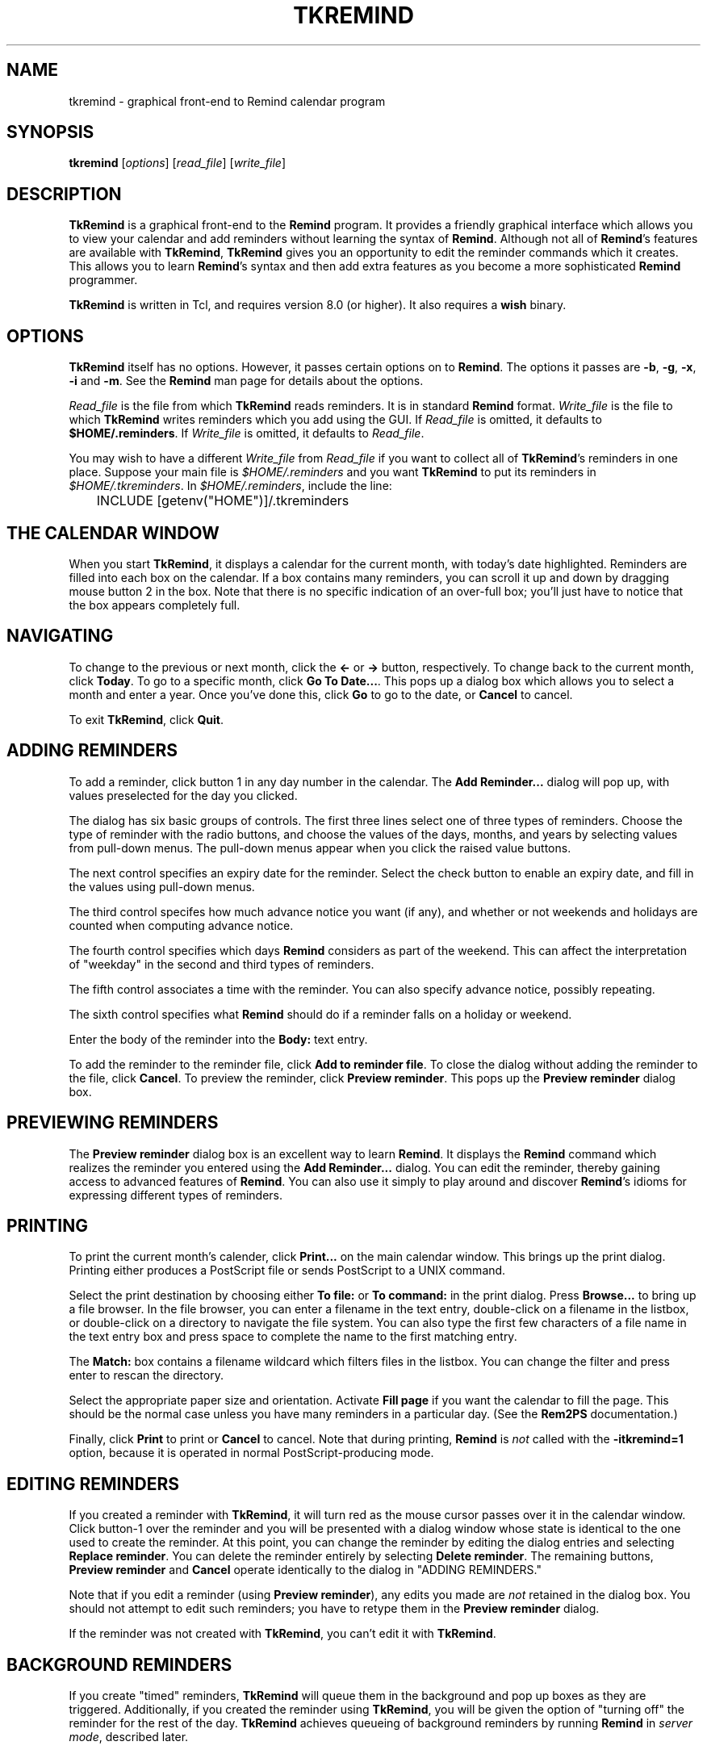 .\" $Id: tkremind.1,v 1.5 1998-05-06 01:47:42 dfs Exp $ "
.TH TKREMIND 1 "15 February 1998"
.UC 4
.SH NAME
tkremind \- graphical front-end to Remind calendar program
.SH SYNOPSIS
.B tkremind \fR[\fIoptions\fR] [\fIread_file\fR] [\fIwrite_file\fR]
.SH DESCRIPTION
\fBTkRemind\fR is a graphical front-end to the \fBRemind\fR program.
It provides a friendly graphical interface which allows you to view
your calendar and add reminders without learning the syntax of \fBRemind\fR.
Although not all of \fBRemind\fR's features are available with \fBTkRemind\fR,
\fBTkRemind\fR gives you an opportunity to edit the reminder commands which
it creates.  This allows you to learn \fBRemind\fR's syntax and then add
extra features as you become a more sophisticated \fBRemind\fR programmer.

\fBTkRemind\fR is written in Tcl, and requires version 8.0
(or higher).  It also requires a \fBwish\fR binary.

.SH OPTIONS
\fBTkRemind\fR itself has no options.  However, it passes certain options
on to \fBRemind\fR.  The options it passes are
\fB\-b\fR, \fB\-g\fR, \fB\-x\fR, \fB\-i\fR and \fB\-m\fR.
See the \fBRemind\fR man page for details about the options.

\fIRead_file\fR is the file from which \fBTkRemind\fR reads reminders.
It is in standard \fBRemind\fR format.  \fIWrite_file\fR is the file
to which \fBTkRemind\fR writes reminders which you add using the GUI.
If \fIRead_file\fR is omitted, it defaults to \fB$HOME/.reminders\fR.
If \fIWrite_file\fR is omitted, it defaults to \fIRead_file\fR.

You may wish to have a different \fIWrite_file\fR from \fIRead_file\fR if
you want to collect all of \fBTkRemind\fR's reminders in one place.  Suppose
your main file is \fI$HOME/.reminders\fR and you want \fBTkRemind\fR to put
its reminders in \fI$HOME/.tkreminders\fR.  In \fI$HOME/.reminders\fR,
include the line:
.PP
.nf
	INCLUDE [getenv("HOME")]/.tkreminders
.fi
.PP

.SH THE CALENDAR WINDOW
When you start \fBTkRemind\fR, it displays a calendar for the current
month, with today's date highlighted.  Reminders are filled into each
box on the calendar.  If a box contains many reminders, you can scroll
it up and down by dragging mouse button 2 in the box.  Note that there
is no specific indication of an over-full box; you'll just have to
notice that the box appears completely full.

.SH NAVIGATING
To change to the previous or next month, click the \fB<\-\fR
or \fB\->\fR button, respectively.  To change back to
the current month, click \fBToday\fR.  To go to a specific month,
click \fBGo To Date...\fR.  This pops up a dialog box which allows you
to select a month and enter a year.  Once you've done this, click
\fBGo\fR to go to the date, or \fBCancel\fR to cancel.

To exit \fBTkRemind\fR, click \fBQuit\fR.

.SH ADDING REMINDERS
To add a reminder, click button 1 in any day number in the calendar.
The \fBAdd Reminder...\fR dialog will pop up, with values preselected for
the day you clicked.

The dialog has six basic groups of controls.  The first three lines
select one of three types of reminders.  Choose the type of reminder
with the radio buttons, and choose the values of the days, months, and
years by selecting values from pull-down menus.  The pull-down menus
appear when you click the raised value buttons.

The next control specifies an expiry date for the reminder.  Select
the check button to enable an expiry date, and fill in the values
using pull-down menus.

The third control specifes how much advance notice you want (if any),
and whether or not weekends and holidays are counted when computing advance
notice.

The fourth control specifies which days \fBRemind\fR considers
as part of the weekend.  This can affect the interpretation of "weekday"
in the second and third types of reminders.

The fifth control associates a time with the reminder.
You can also specify advance notice, possibly repeating.

The sixth control specifies what \fBRemind\fR should do if a reminder
falls on a holiday or weekend.

Enter the body of the reminder into the \fBBody:\fR text entry.

To add the reminder to the reminder file, click \fBAdd to reminder file\fR.
To close the dialog without adding the reminder to the file, click
\fBCancel\fR.  To preview the reminder, click \fBPreview reminder\fR.
This pops up the \fBPreview reminder\fR dialog box.

.SH PREVIEWING REMINDERS
The \fBPreview reminder\fR dialog box is an excellent way to learn
\fBRemind\fR.  It displays the \fBRemind\fR command which realizes the
reminder you entered using the \fBAdd Reminder...\fR dialog.  You can
edit the reminder, thereby gaining access to advanced features of
\fBRemind\fR.  You can also use it simply to play around and discover
\fBRemind\fR's idioms for expressing different types of reminders.

.SH PRINTING
To print the current month's calender, click \fBPrint...\fR on the
main calendar window.  This brings up the print dialog.  Printing
either produces a PostScript file or sends PostScript to a UNIX command.

Select the print destination by choosing either \fBTo file:\fR or
\fBTo command:\fR in the print dialog.  Press \fBBrowse...\fR to bring
up a file browser.  In the file browser, you can enter a filename in
the text entry, double-click on a filename in the listbox, or
double-click on a directory to navigate the file system.  You can also
type the first few characters of a file name in the text entry box and
press space to complete the name to the first matching entry.

The \fBMatch:\fR box contains a filename wildcard which filters files
in the listbox.  You can change the filter and press enter to rescan
the directory.

Select the appropriate paper size and orientation.  Activate
\fBFill page\fR if you want the calendar to fill the page.  This should
be the normal case unless you have many reminders in a particular
day.  (See the \fBRem2PS\fR documentation.)

Finally, click \fBPrint\fR to print or \fBCancel\fR to cancel.
Note that during printing, \fBRemind\fR is \fInot\fR called with
the \fB-itkremind=1\fR option, because it is operated in normal
PostScript-producing mode.

.SH EDITING REMINDERS

If you created a reminder with \fBTkRemind\fR, it will turn red as the
mouse cursor passes over it in the calendar window.  Click
button-1 over the reminder and you will be presented with a dialog
window whose state is identical to the one used to create the reminder.
At this point, you can change the reminder by editing the dialog
entries and selecting \fBReplace reminder\fR.  You can delete the
reminder entirely by selecting \fBDelete reminder\fR.  The remaining
buttons, \fBPreview reminder\fR and \fBCancel\fR operate identically
to the dialog in "ADDING REMINDERS."

Note that if you edit a reminder (using \fBPreview reminder\fR),
any edits you made are \fInot\fR retained in the dialog box.  You
should not attempt to edit such reminders; you have to retype them
in the \fBPreview reminder\fR dialog.

If the reminder was not created with \fBTkRemind\fR, you can't edit
it with \fBTkRemind\fR.

.SH BACKGROUND REMINDERS

If you create "timed" reminders, \fBTkRemind\fR will queue them in
the background and pop up boxes as they are triggered.  Additionally,
if you created the reminder using \fBTkRemind\fR, you will be given the
option of "turning off" the reminder for the rest of the day.
\fBTkRemind\fR achieves queueing of background reminders by running
\fBRemind\fR in \fIserver mode\fR, described later.

.SH OPTIONS

The final button on the calendar window, \fBOptions\fR, lets you configure
certain aspects of \fBTkRemind\fR.  The configuration options are:

.TP
.B Start up Iconified
If this is selected, \fBTkRemind\fR starts up iconified.  Otherwise,
it starts up in a normal window.

.TP
.B Confirm Quit
If this is selected, you will be asked to confirm when you press
\fBQuit\fR.  If not, \fBTkRemind\fR quits without prompting.

.TP
.B Automatically close pop-up reminders after a minute
If this is selected, pop-up reminder boxes will be closed after one minute
has elapsed.  Otherwise, they remain on your screen forever until you
explicitly dismiss them.

.TP
.B Beep terminal when popping up a reminder
If selected, \fBTkRemind\fR beeps the terminal bell when a queued reminder
pops up.

.TP
.B Deiconify calendar window when popping up a reminder
If selected, does what it says.

.TP
.B Run command when popping up a reminder
If this entry is not blank, the specified command is run whenever a
background reminder pops up.

.TP
.B Feed popped-up reminder to command's standard input
If selected, feeds the text of the reminder to the command described
above.
.PP
Once you've configured the options the way you like them,
press \fBApply Options\fR to put them into effect, \fBSave Options\fR
to put them into effect and save them in $HOME/.tkremindrc, or
\fBCancel\fR to cancel any changes you made.

.SH ODDS AND ENDS
\fBTkRemind\fR performs some basic consistency checks when you add or
preview a reminder.  However, if you edit a reminder in the previewer,
\fBTkRemind\fR does \fInot\fR check the edited reminder.  You can
produce illegal reminders which may cause problems.  (This is one good
reason to isolate \fBTkRemind\fR's reminders in a separate file.)
.PP
\fBTkRemind\fR does \fInot\fR check the body of the reminder in any
way.  You can use the normal \fBRemind\fR substitution sequences in
the body.  Furthermore, if you use expression-pasting in the body,
\fBTkRemind\fR does \fInot\fR validate the expressions.
.PP
When \fBTkRemind\fR invokes \fBRemind\fR, it supplies the option:
.PP
.nf
	-itkremind=1
.fi
.PP
on the command line.  So, in your \fBRemind\fR file, you can include:
.PP
.nf
	IF defined("tkremind")
		# Then I'm probably being invoked by TkRemind
	ENDIF
.fi
.PP
You can use this to activate certain reminders in different ways
for \fBTkRemind\fR (for example).
.PP
\fBTkRemind\fR uses tags to keep track of reminders in the
script file.  It also places special comments in the reminder
file to store additional state.  You can certainly mix
"hand-crafted" reminders with reminders created by \fBTkRemind\fR
if you are awared of the following rules and limitations:
.TP
o
Do not use the \fBTAG\fR keyword in hand-crafted reminders.
.TP
o
Do not edit lines starting with "# TKTAGnnn", "# TKEND", or any
lines in between.  You can move such lines, but be careful to move
them as a single block.
.TP
o
Hand-crafted reminders cannot be edited with \fBTkRemind\fR, and
for hand-crafted timed reminders, you will not be presented with
the "Don't remind me again" option when they pop up.

.SH SERVER MODE

\fBRemind\fR has a special mode for interacting with programs like
\fBTkRemind\fR.  This mode is called \fIserver mode\fR and is
selected by supplying the \fB\-z0\fR option to \fBRemind\fR.

In server mode, \fBRemind\fR operates similar to daemon mode, except
it reads commands (one per line)
from standard input and writes status lines to standard output.

The commands accepted in server mode are:

.TP
EXIT
Terminate the \fBRemind\fR process.

.TP
STATUS
Return the number of queued reminders.

.TP
REREAD
Re-read the reminder file

.PP
The status lines written are as follows:

.TP
 NOTE reminder \fItime\fR \fItag\fR
Signifies the beginning of a timed reminder whose trigger time is
\fItime\fR with tag \fItag\fR.  If the reminder has no tag, an
asterisk is supplied for \fItag\fR.  All lines following this line
are the body of the reminder, until the line \fBNOTE endreminder\fR
is transmitted.

.TP
NOTE newdate
This line is emitted whenever \fBRemind\fR has detected a rollover of
the system date.  The front-end program should redraw its calendar
or take whatever other action is needed.

.TP
NOTE reread
This line is emitted whenever the number of reminders in \fBRemind\fR's
queue changes because of a date rollover or a \fBREREAD\fR command.
The front-end should issue a \fBSTATUS\fR command in response to this
message.

.TP
NOTE queued \fIn\fR
This line is emitted in response to a \fBSTATUS\fR command.  The number
\fIn\fR is the number of reminders in the queue.

.SH AUTHOR
David F. Skoll

\fBTkRemind\fR is Copyright 1996-1998 by David F. Skoll

.SH FILES

$HOME/.reminders -- default reminder file.

$HOME/.tkremindrc -- \fBTkRemind\fR saved options.

.SH SEE ALSO
remind, rem2ps

